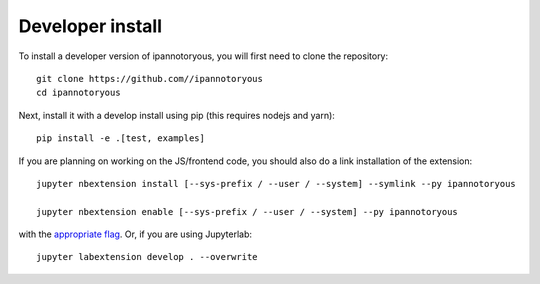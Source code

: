 
Developer install
=================


To install a developer version of ipannotoryous, you will first need to clone
the repository::

    git clone https://github.com//ipannotoryous
    cd ipannotoryous

Next, install it with a develop install using pip (this requires nodejs and yarn)::

    pip install -e .[test, examples]


If you are planning on working on the JS/frontend code, you should also do
a link installation of the extension::

    jupyter nbextension install [--sys-prefix / --user / --system] --symlink --py ipannotoryous

    jupyter nbextension enable [--sys-prefix / --user / --system] --py ipannotoryous

with the `appropriate flag`_. Or, if you are using Jupyterlab::

    jupyter labextension develop . --overwrite


.. links

.. _`appropriate flag`: https://jupyter-notebook.readthedocs.io/en/stable/extending/frontend_extensions.html#installing-and-enabling-extensions
